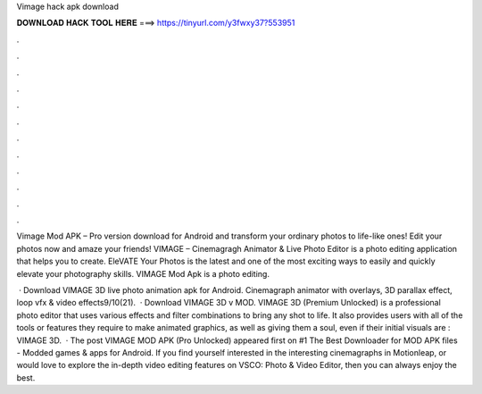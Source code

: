 Vimage hack apk download



𝐃𝐎𝐖𝐍𝐋𝐎𝐀𝐃 𝐇𝐀𝐂𝐊 𝐓𝐎𝐎𝐋 𝐇𝐄𝐑𝐄 ===> https://tinyurl.com/y3fwxy37?553951



.



.



.



.



.



.



.



.



.



.



.



.

Vimage Mod APK – Pro version download for Android and transform your ordinary photos to life-like ones! Edit your photos now and amaze your friends! VIMAGE – Cinemagragh Animator & Live Photo Editor is a photo editing application that helps you to create. EleVATE Your Photos is the latest and one of the most exciting ways to easily and quickly elevate your photography skills. VIMAGE Mod Apk is a photo editing.

 · Download VIMAGE 3D live photo animation apk for Android. Cinemagraph animator with overlays, 3D parallax effect, loop vfx & video effects9/10(21).  · Download VIMAGE 3D v MOD. VIMAGE 3D (Premium Unlocked) is a professional photo editor that uses various effects and filter combinations to bring any shot to life. It also provides users with all of the tools or features they require to make animated graphics, as well as giving them a soul, even if their initial visuals are : VIMAGE 3D.  · The post VIMAGE MOD APK (Pro Unlocked) appeared first on #1 The Best Downloader for MOD APK files - Modded games & apps for Android. If you find yourself interested in the interesting cinemagraphs in Motionleap, or would love to explore the in-depth video editing features on VSCO: Photo & Video Editor, then you can always enjoy the best.
